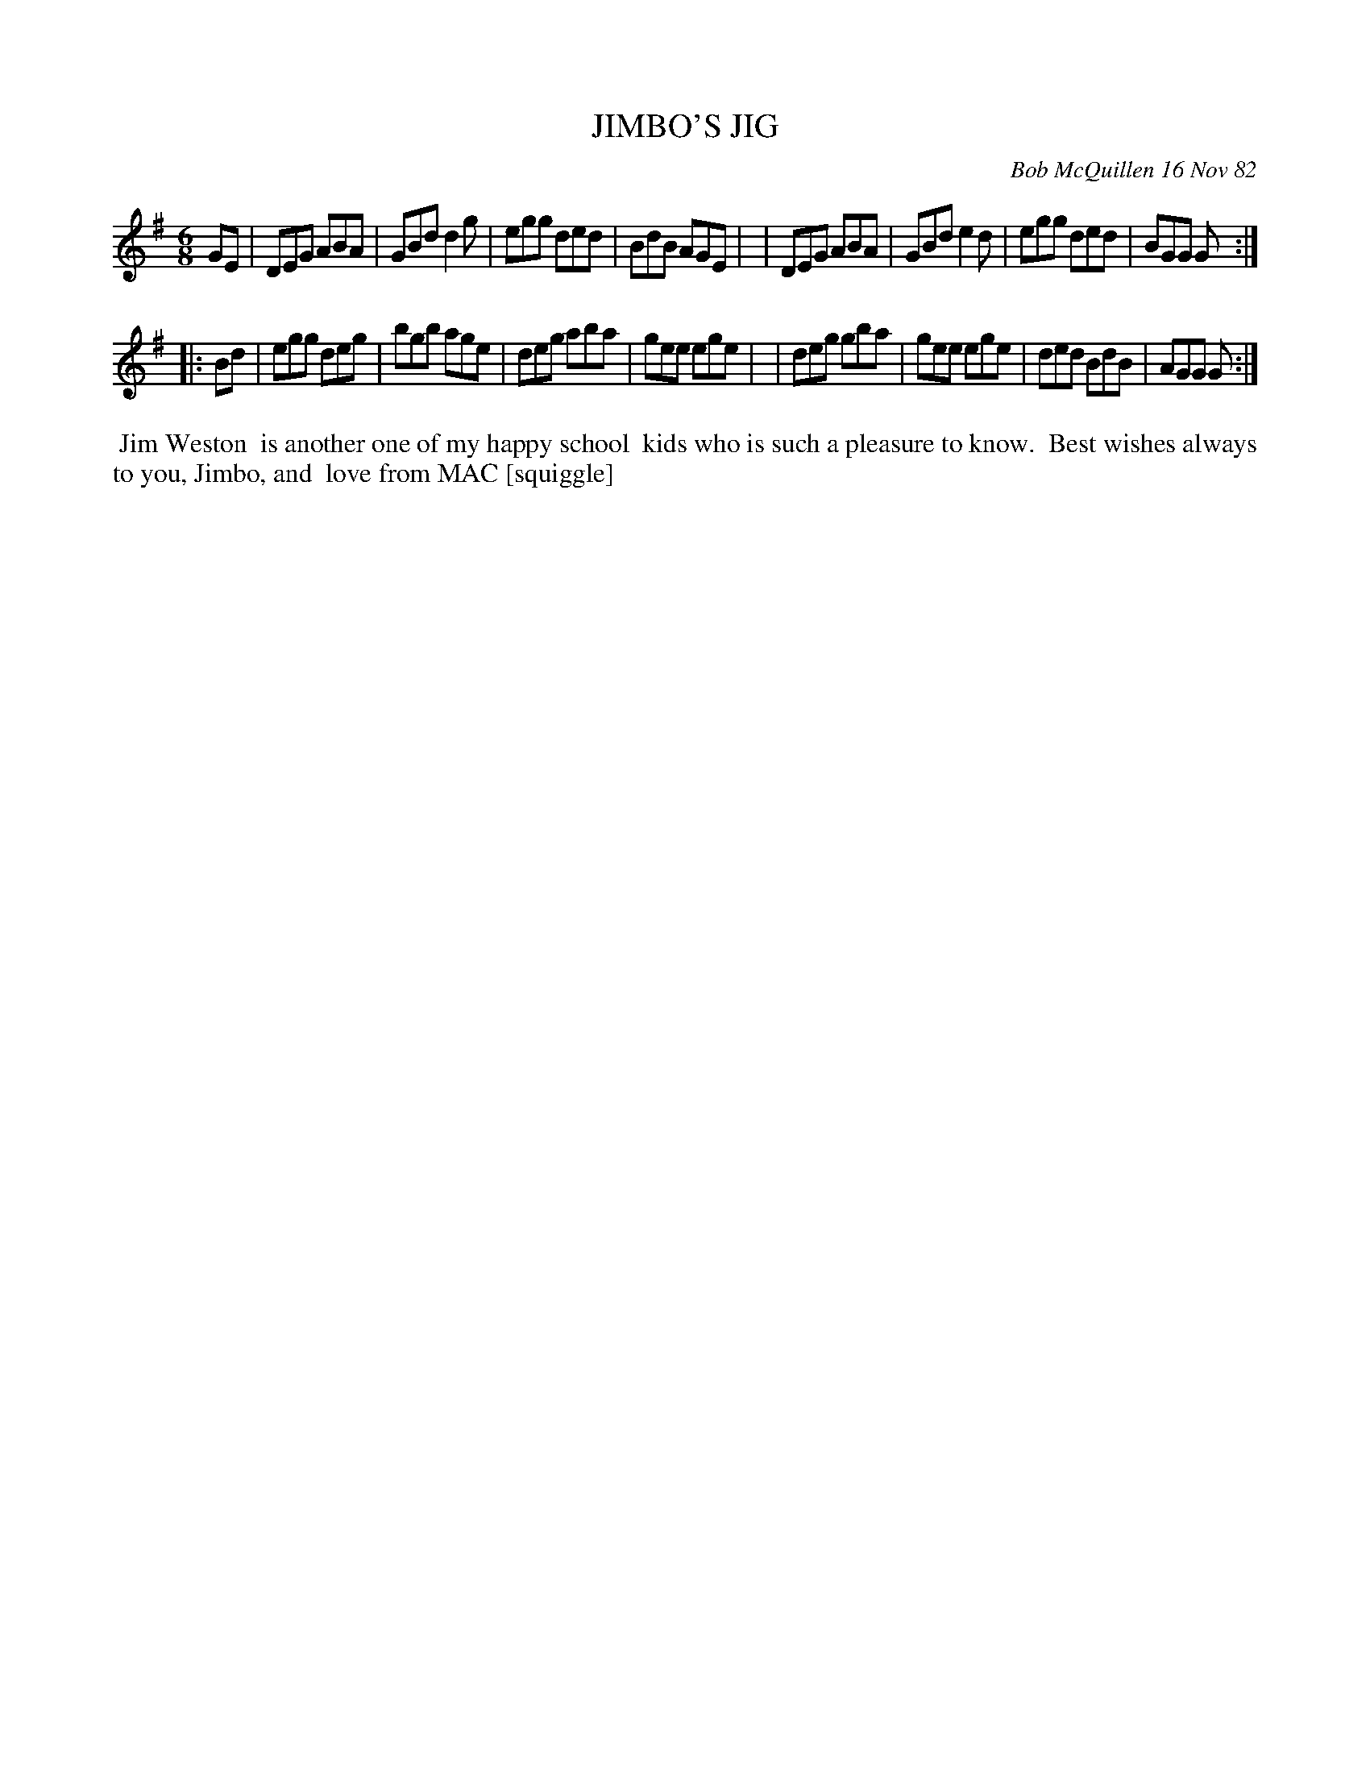 X: 06035
T: JIMBO'S JIG
C: Bob McQuillen 16 Nov 82
B: Bob's Note Book 6 #35
%R: jig
Z: 2021 John Chambers <jc:trillian.mit.edu>
M: 6/8
L: 1/8
K: G
GE \
| DEG ABA | GBd d2g | egg ded | BdB AGE |\
| DEG ABA | GBd e2d | egg ded | BGG G :|
|: Bd \
| egg deg | bgb age | deg aba | gee ege |\
| deg gba | gee ege | ded BdB | AGG G :|
%%begintext align
%% Jim Weston
%% is another one of my happy school
%% kids who is such a pleasure to know.
%% Best wishes always to you, Jimbo, and
%% love from MAC [squiggle]
%%endtext
